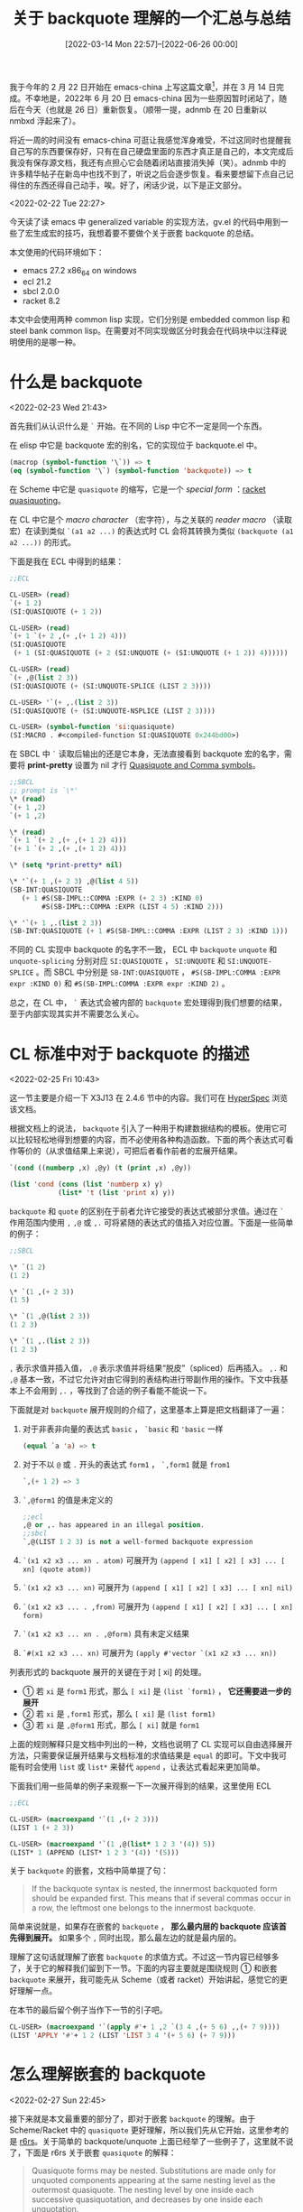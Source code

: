 #+TITLE: 关于 backquote 理解的一个汇总与总结
#+DATE: [2022-03-14 Mon 22:57]--[2022-06-26 00:00]
#+FILETAGS: elisp

# [[https://www.pixiv.net/artworks/9594894][file:dev/0.jpg]]

我于今年的 2 月 22 日开始在 emacs-china 上写这篇文章[fn::https://emacs-china.org/t/backquote/20060]，并在 3 月 14 日完成。不幸地是，2022年 6 月 20 日 emacs-china 因为一些原因暂时闭站了，随后在今天（也就是 26 日）重新恢复。（顺带一提，adnmb 在 20 日重新以 nmbxd 浮起来了）。

将近一周的时间没有 emacs-china 可逛让我感觉浑身难受，不过这同时也提醒我自己写的东西要保存好，只有在自己硬盘里面的东西才真正是自己的，本文完成后我没有保存源文档，我还有点担心它会随着闭站直接消失掉（笑）。adnmb 中的许多精华帖子在新岛中也找不到了，听说之后会逐步恢复。看来要想留下点自己记得住的东西还得自己动手，唉。好了，闲话少说，以下是正文部分。

<2022-02-22 Tue 22:27>

今天读了读 emacs 中 generalized variable 的实现方法，gv.el 的代码中用到一些了宏生成宏的技巧，我想着要不要做个关于嵌套 backquote 的总结。

本文使用的代码环境如下：

- emacs 27.2 x86_64 on windows
- ecl 21.2
- sbcl 2.0.0
- racket 8.2

本文中会使用两种 common lisp 实现，它们分别是 embedded common lisp 和 steel bank common lisp。在需要对不同实现做区分时我会在代码块中以注释说明使用的是哪一种。

* 什么是 backquote

<2022-02-23 Wed 21:43>

首先我们从认识什么是 =`= 开始。在不同的 Lisp 中它不一定是同一个东西。

在 elisp 中它是 backquote 宏的别名，它的实现位于 backquote.el 中。

#+BEGIN_SRC emacs-lisp
(macrop (symbol-function '\`)) => t
(eq (symbol-function '\`) (symbol-function 'backquote)) => t
#+END_SRC

在 Scheme 中它是 =quasiquote= 的缩写，它是一个 /special form/ ：[[https://docs.racket-lang.org/reference/quasiquote.html][racket quasiquoting]]。

在 CL 中它是个 /macro character/ （宏字符），与之关联的 /reader macro/ （读取宏）在读到类似 =`(a1 a2 ...)= 的表达式时 CL 会将其转换为类似 =(backquote (a1 a2 ...))= 的形式。

下面是我在 ECL 中得到的结果：

#+BEGIN_SRC lisp
;;ECL

CL-USER> (read)
`(+ 1 2)
(SI:QUASIQUOTE (+ 1 2))

CL-USER> (read)
`(+ 1 `(+ 2 ,(+ ,(+ 1 2) 4)))
(SI:QUASIQUOTE
 (+ 1 (SI:QUASIQUOTE (+ 2 (SI:UNQUOTE (+ (SI:UNQUOTE (+ 1 2)) 4))))))

CL-USER> (read)
`(+ ,@(list 2 3))
(SI:QUASIQUOTE (+ (SI:UNQUOTE-SPLICE (LIST 2 3))))

CL-USER> '`(+ ,.(list 2 3))
(SI:QUASIQUOTE (+ (SI:UNQUOTE-NSPLICE (LIST 2 3))))

CL-USER> (symbol-function 'si:quasiquote)
(SI:MACRO . #<compiled-function SI:QUASIQUOTE 0x244bd00>)
#+END_SRC

在 SBCL 中 =`= 读取后输出的还是它本身，无法直接看到 backquote 宏的名字，需要将 *print-pretty* 设置为 nil 才行 [[https://40ants.com/lisp-hug/2017/14421.html][Quasiquote and Comma symbols]]。

#+BEGIN_SRC lisp
;;SBCL
;; prompt is `\*'
\* (read)
`(+ 1 ,2)
`(+ 1 ,2)

\* (read)
`(+ 1 `(+ 2 ,(+ ,(+ 1 2) 4)))
`(+ 1 `(+ 2 ,(+ ,(+ 1 2) 4)))

\* (setq *print-pretty* nil)

\* '`(+ 1 ,(+ 2 3) ,@(list 4 5))
(SB-INT:QUASIQUOTE
   (+ 1 #S(SB-IMPL::COMMA :EXPR (+ 2 3) :KIND 0)
        #S(SB-IMPL::COMMA :EXPR (LIST 4 5) :KIND 2)))

\* '`(+ 1 ,.(list 2 3))
(SB-INT:QUASIQUOTE (+ 1 #S(SB-IMPL::COMMA :EXPR (LIST 2 3) :KIND 1)))
#+END_SRC

不同的 CL 实现中 backquote 的名字不一致， ECL 中 =backquote= =unquote= 和 =unquote-splicing= 分别对应 =SI:QUASIQUOTE= ， =SI:UNQUOTE= 和 =SI:UNQUOTE-SPLICE= 。而 SBCL 中分别是 =SB-INT:QUASIQUOTE= ， =#S(SB-IMPL:COMMA :EXPR expr :KIND 0)= 和 =#S(SB-IMPL:COMMA :EXPR expr :KIND 2)= 。

总之，在 CL 中， =`= 表达式会被内部的 =backquote= 宏处理得到我们想要的结果，至于内部实现其实并不需要怎么关心。

* CL 标准中对于 backquote 的描述

<2022-02-25 Fri 10:43>

这一节主要是介绍一下 X3J13 在 2.4.6 节中的内容。我们可在 [[http://www.lispworks.com/documentation/HyperSpec/Body/02_df.htm][HyperSpec]] 浏览该文档。

根据文档上的说法， =backquote= 引入了一种用于构建数据结构的模板。使用它可以比较轻松地得到想要的内容，而不必使用各种构造函数。下面的两个表达式可看作等价的（从求值结果上来说），可把后者看作前者的宏展开结果。

#+BEGIN_SRC lisp
`(cond ((numberp ,x) ,@y) (t (print ,x) ,@y))

(list 'cond (cons (list 'numberp x) y)
            (list* 't (list 'print x) y))
#+END_SRC

=backquote= 和 =quote= 的区别在于前者允许它接受的表达式被部分求值。通过在 =`= 作用范围内使用 =,= =,@= 或 =,.= 可将紧随的表达式的值插入对应位置。下面是一些简单的例子：

#+BEGIN_SRC lisp
;;SBCL

\* `(1 2)
(1 2)

\* `(1 ,(+ 2 3))
(1 5)

\* `(1 ,@(list 2 3))
(1 2 3)

\* `(1 ,.(list 2 3))
(1 2 3)
#+END_SRC

=,= 表示求值并插入值， =,@= 表示求值并将结果“脱皮”（spliced）后再插入。 =,.= 和 =,@= 基本一致，不过它允许对由它得到的表结构进行带副作用的操作。下文中我基本上不会用到 =,.= ，等找到了合适的例子看能不能说一下。

下面就是对 =backquote= 展开规则的介绍了，这里基本上算是把文档翻译了一遍：

1. 对于非表非向量的表达式 =basic= ， =`basic= 和 ='basic= 一样

   #+BEGIN_SRC lisp
(equal `a 'a) => t
   #+END_SRC

2. 对于不以 =@= 或 =.= 开头的表达式 =form1= ， =`,form1= 就是 =from1=

   #+BEGIN_SRC lisp
`,(+ 1 2) => 3
   #+END_SRC

3. =`,@form1= 的值是未定义的
   #+BEGIN_SRC lisp
;;ecl
,@ or ,. has appeared in an illegal position.
;;sbcl
`,@(LIST 1 2 3) is not a well-formed backquote expression
   #+END_SRC

4. =`(x1 x2 x3 ... xn . atom)= 可展开为 =(append [ x1] [ x2] [ x3] ... [ xn] (quote atom))=

5. =`(x1 x2 x3 ... xn)= 可展开为 =(append [ x1] [ x2] [ x3] ... [ xn] nil)=

6. =`(x1 x2 x3 ... . ,from)= 可展开为 =(append [ x1] [ x2] [ x3] ... [ xn] form)=

7. =`(x1 x2 x3 ... xn . ,@form)= 具有未定义结果

8. =`#(x1 x2 x3 ... xn)= 可展开为 =(apply #'vector `(x1 x2 x3 ... xn))=


列表形式的 backquote 展开的关键在于对 [ xi] 的处理。

- ① 若 =xi= 是 =form1= 形式，那么 =[ xi]= 是 =(list `form1)= ， *它还需要进一步的展开*
- ② 若 =xi= 是 =,form1= 形式，那么 =[ xi]= 是 =(list form1)=
- ③ 若 =xi= 是 =,@form1= 形式，那么 =[ xi]= 就是 =form1=


上面的规则解释只是文档中列出的一种，文档也说明了 CL 实现可以自由选择展开方法，只需要保证展开结果与文档标准的求值结果是 =equal= 的即可。下文中我可能有时会使用 =list= 或 =list*= 来替代 =append= ，让表达式看起来更加简单。

下面我们用一些简单的例子来观察一下一次展开得到的结果，这里使用 ECL

#+BEGIN_SRC lisp
;;ECL

CL-USER> (macroexpand '`(1 ,(+ 2 3)))
(LIST 1 (+ 2 3))

CL-USER> (macroexpand '`(1 ,@(list* 1 2 3 '(4)) 5))
(LIST* 1 (APPEND (LIST* 1 2 3 '(4)) '(5)))
#+END_SRC

关于 =backquote= 的嵌套，文档中简单提了句：

#+BEGIN_QUOTE
If the backquote syntax is nested, the innermost backquoted form should be expanded first. This means that if several commas occur in a row, the leftmost one belongs to the innermost backquote.
#+END_QUOTE

简单来说就是，如果存在嵌套的 =backquote= ， *那么最内层的 backquote 应该首先得到展开。* 如果多个 =,= 同时出现，那么最左边的就是最内层的。

理解了这句话就理解了嵌套 =backquote= 的求值方式。不过这一节内容已经够多了，关于它的解释我们留到下一节。下面的内容主要就是围绕规则 ① 和嵌套 =backquote= 来展开，我可能先从 Scheme（或者 racket）开始讲起，感觉它的更好理解一点。

在本节的最后留个例子当作下一节的引子吧。

#+BEGIN_SRC lisp
CL-USER> (macroexpand '`(apply #'+ 1 ,2 `(3 4 ,(+ 5 6) ,,(+ 7 9))))
(LIST 'APPLY '#'+ 1 2 (LIST 'LIST 3 4 '(+ 5 6) (+ 7 9)))
#+END_SRC

* 怎么理解嵌套的 backquote

<2022-02-27 Sun 22:45>

接下来就是本文最重要的部分了，即对于嵌套 =backquote= 的理解。由于 Scheme/Racket 中的 =quasiquote= 更好理解，所以我们先从它开始，这里参考的是 [[http://www.r6rs.org/final/html/r6rs/r6rs-Z-H-14.html#node_idx_768][r6rs]]。关于简单的 backquote/unquote 上面已经举了一些例子了，这里就不说了，下面是 r6rs 关于嵌套 =quasiquote= 的解释：

#+BEGIN_QUOTE
Quasiquote forms may be nested. Substitutions are made only for unquoted components appearing at the same nesting level as the outermost quasiquote. The nesting level by one inside each successive quasiquotation, and decreases by one inside each unquotation.
#+END_QUOTE

这段话的意思是，对于嵌套的 =backquote= ，只有和最外层 =quasiquote= 同层次的 =unquote= 才会被求值，嵌套层次随 =quasiquote= 的出现递增，随 =unquote= 或 =unquote-splicing= 的出现递减。

r6rs 上给出了求值例子：

#+BEGIN_SRC scheme
`(a `(b ,(+ 1 2) ,(foo ,(+ 1 3) d) e) f)
=> (a `(b ,(+ 1 2) ,(foo 4 d) e) f)
#+END_SRC

我们可通过高亮来强调层次。这里为了方便直接用 ppt 绘图：

[[./1.png]]

可见，只有层次为 0 的 =unquote= 被求值了，它的值被放入的结果表达式中。这其实也就是我在话题开头引用的那个帖子中提到的规则：

1. 嵌套的 =quasiquote= 一次只展开一层
2. 只替换和最外层同一层次的 =unquote=
3. 每出现一个 =`= 则层次加一，出现 =,= 或 =,@= 则层次减一

这个规则非常简单易懂，但是 X3J13 中关于嵌套宏的描述就不是那么明了了。我们复述一下上个帖子中的内容：

1. 若存在 =backquote= 嵌套，那么最里面的 =backquote= 先展开
2. 最靠左的 =comma= （也就是一系列 =unquote= ）属于最里层的 =backquote=

该规则的第二条和 r6rs 中的第三条是一个意思，关键在于“最里面的 =backquote= 先展开”这一规则该如何理解，它和 Scheme 规则有什么关联呢。

在具体开始之前，我们先回顾一下规则 ①：

- 若 xi 是 form1 形式，那么 [ xi] 是 (list `form1) ，它还需要进一步的展开

也就是说， =backquote= 接受的表中的非 =,= =,@= 形式的元素会进行递归式的 =backquote= 展开。举例来说的话：

#+BEGIN_SRC lisp
;;SBCL

CL-USER> (macroexpand '`(((,a))))
(LIST (LIST (LIST A)))

(setq a 1)
CL-USER> `(((,a)))
(((1)))


CL-USER> (macroexpand '`(1 (,(+ 2 3)) ((4 5))))
(LIST* 1 (LIST (+ 2 3)) (QUOTE (((4 5)))))

CL-USER> `(1 (,(+ 2 3)) ((4 5)))
(1 (5) ((4 5)))
#+END_SRC

CL 实现或多或少采用了自己的方法实现 =backquote= ，在展开过程中可能简化了一些表达式，所以上面得到的展开结果和标准中的不一致。拿上面的 =`(((,a)))= 来举例，我们用上一节描述的标准规则进行展开。

#+BEGIN_SRC lisp
(macroexpand '`(((,a))))
=> (append (list `((,a))) nil)
=> (append (list (append (list `(,a)) nil)) nil)
=> (append (list (append (list (append (list a) nil)) nil)) nil)
(setq a 'a)
`(((,a))) => (((a)))
#+END_SRC

根据嵌套 =backquote= 先展开内部的原则，我们使用下面的例子尝试一下：

#+BEGIN_SRC lisp
``(b ,c)
=> `(append (list 'b) (list c) nil)
=> (append (list `append) (list `(list 'b)) (list `(list c)) (list `nil))
=> (append (list 'append) (list (append (list `list) (list `'b) nil)) (list (append (list 'list) (list `c) nil)) (list 'nil) nil)

(append (list 'append) (list (append (list `list) (list `'b) nil)) (list (append (list 'list) (list `c) nil)) (list 'nil) nil)
=> (append (list 'b) (list c) nil)
(setq b 1 c 2)
(append (list 'b) (list c) nil)
=> (b 2)
#+END_SRC

所谓的最内层最先展开就是这样做的，最内层最先展开也就意味着最外层最先求值。这个规则的另一种描述就是 Scheme 规则的第一条和第二条，使用 Scheme 规则显然更利于理解。对 =``(b ,c)= 的第一次求值得到 =`(b ,c)= ，对结果再求值就可得 =(b 2)= 了。

这里附上一种 =backquote= 的实现方法：Appendix C. Backquote[fn:2]

关于嵌套 =backquote= 的原理基本上就讲的差不多了，接下来的内容主要介绍一些嵌套 =unquote= 的用法。这里先用个例子做引子吧：

#+BEGIN_SRC lisp
;;SBCL
(setq a '((list 1 2) (list 3 4)))
(setq *print-pretty* t)
CL-USER> ``(,@,@a)
`(,@(LIST 1 2) ,@(LIST 3 4))
CL-USER> `(,@(LIST 1 2) ,@(LIST 3 4))
(1 2 3 4)
#+END_SRC

* 几种常见的嵌套 backquote 组合

<2022-03-13 Sun 12:10>

要拿排列组合来说的话， =,= 和 =,@= 的两两组合只有四种，再加上中间可能出现的 ='= ，那也就只有八种而已。更多的嵌套只不过是从这几种继续堆叠。所以弄清楚了二重嵌套就差不多弄清了其他更复杂的嵌套。

** ① =,,=

这应该是最容易想到的嵌套方法，两个 =,= 表示每消掉一层 =`= 都对 =,= 作用的表达式求值一次，就像这样：

#+BEGIN_SRC lisp
``(,,(list '+ 1 2))
=> `(,(+ 1 2))
=> (3)
#+END_SRC

我对 emacs27 的 elisp 源文件使用了 =git grep ,,= 搜索，这种用法在宏中好像不多，我好像只在 ert.el 和 radix-tree.el 中看到了这种用法。有兴趣的同学可以去看看。

** ② =,',=

这种用法表示展开外层 =`= 时对内层求值，在展开内层 =`= 时对上一次求值结果的 =quote= 形式求值，从而相当于只在外层展开时求值。

#+BEGIN_SRC lisp
``(,',(list '+ 1 2))
=> `(,'(+ 1 2))
=> ((+ 1 2))
#+END_SRC

这种用法可以在 gv.el 中找到，这里我举个简单的例子，假设我们需要定义得到对符号加减乘除的表达式的宏

#+BEGIN_SRC emacs-lisp
(defmacro madd (sm num)
  `(setq ,sm (+ ,sm ,num)))
#+END_SRC

假设我们想要创建一个创建这种宏的宏，我们可以让宏的名字和操作符作为生成宏的参数：

#+BEGIN_SRC emacs-lisp
(defmacro m-op (name op)
  `(defmacro ,name (sm arg)
     `(setq ,sm (,',op ,sm ,arg))))

(macroexpand '(m-op abc +))
=> (defalias 'abc (cons 'macro #'(lambda (sm arg) `(setq ,sm (,'+ ,sm ,arg)))))

(setq a 2)
(abc a 2) => 4
#+END_SRC

** ③ =,@,= 和 =,@',=

这种用法表示先求值后展平，就像这样：

#+BEGIN_SRC emacs-lisp
``(,@,(list 'list 1 2 3))
=> `(,@(list 1 2 3))
=> (1 2 3)
#+END_SRC

至于 =,@',= ，它和上面的 =,',= 类似，也相当于只在外层 =`= 展开时进行一次求值

#+BEGIN_SRC emacs-lisp
``(,@',(list 'list 1 2 3))
=> `(,@'(list 1 2 3))
=> (list 1 2 3)
#+END_SRC

这种用法我在 emacs 代码中貌似搜索不到……

上一节的最后我举了一个使用 =,@,@= 嵌套的例子，它在 elisp 里面是行不通的：

#+BEGIN_SRC emacs-lisp
(setq a '((list 1 2) (list 3 4)))
``(,@,@a)
=> `((\,@ (list 1 2) (list 3 4)))
#+END_SRC

可见外层的 =,@= 并未作用到内层展开得到的所有项上，这与 emacs 中的实现有关。

** ④ =,,@= 和 =,',@=

<2022-03-14 Mon 16:58>

=,,@= 表示先展平，后对展平的 *各项* 求值：

#+BEGIN_SRC emacs-lisp
;;SBCL
\* ``(,,@(list '(+ 1 2) '(+ 2 3)))
`(,(+ 1 2) ,(+ 2 3))
\* `(,(+ 1 2) ,(+ 2 3))
(3 5)
#+END_SRC

=,',@= 类似于上面 ③ 中加 ='= 的情况，但要注意 =,@= 得到的结果只能有一项，否则就会出错：

#+BEGIN_SRC lisp
;;SBCL
\* ``(,',@(list '(+ 1 2)))
`(,'(+ 1 2))
\* `(,'(+ 1 2))
((+ 1 2))


\* ``(,',@(list '(+ 1 2) '(+ 2 3)))
`(,(QUOTE (+ 1 2) (+ 2 3)))
\* `(,(QUOTE (+ 1 2) (+ 2 3)))

debugger invoked on a SIMPLE-ERROR in thread
#<THREAD "main thread" RUNNING {10010B0523}>:
  wrong number of args to QUOTE:
 (QUOTE (+ 1 2) (+ 2 3))
#+END_SRC

** ⑤ =,@,@= 和 =,@',@=

=,@,@= 表示进行二次展平， =,@',@= 和 =,',@= 类似，后一 =,@= 展开得到的结果只能有一项：

#+BEGIN_SRC emacs-lisp
;;SBCL
\* ``(,@,@(list '(list 1 2) '(list 3 4)))
`(,@(LIST 1 2) ,@(LIST 3 4))
\* `(,@(LIST 1 2) ,@(LIST 3 4))
(1 2 3 4)

\* ``(,@',@(list '(list 1 2)))
`(,@'(LIST 1 2))
\* `(,@'(LIST 1 2))
(LIST 1 2)
#+END_SRC

对于 ④ 和 ⑤ ，elisp 中都无法得到令人满意的结果，这是由于 elisp 的 =backquote= 不符合 CL 标准而导致的，在上上节的链接[fn:2]中，作者这样说到：

#+BEGIN_QUOTE
the rules given here work, but some Common Lisp implementations have run into trouble at one time or another by using a simplification rule that does not work in all cases.
#+END_QUOTE

#+BEGIN_SRC emacs-lisp
;;elisp
``(,,@(list '(+ 1 2) '(+ 3 4)))
=> `((\, (+ 1 2) (+ 3 4)))
=> error "Multiple args to , are not supported"

``(,,@(list '(+ 1 2)))
=> `(,(+ 1 2))
=> (3)


``(,@,@(list '(list 1 2) '(list 3 4)))
=> `((\,@ (list 1 2) (list 3 4)))
=> error

``(,@,@(list '(list 1 2)))
=> `(,@(list 1 2))
=> (1 2)
#+END_SRC

按照 CL 标准，上面的各表达式展开结果应该是这样的（方便起见，这里就只展开最里层说明一下）

#+BEGIN_SRC emacs-lisp
``(,,@(list '(+ 1 2) '(+ 3 4)))
`(append (list ,@(list '(+ 1 2) '(+ 3 4))) nil)
(eval it) => (append (list (+ 1 2) (+ 3 4)) nil)
(eval it) => (3 7)

``(,@,@(list '(list 1 2) '(list 3 4)))
`(append ,@(list '(list 1 2) '(list 3 4)) nil)
(eval it) => (append (list 1 2) (list 3 4) nil)
(eval it) => (1 2 3 4)
#+END_SRC

** CL 中 backquote 的一个极简实现

本节剩下的内容是对 CL 实现的一个简单分析，此处的实现参考了[fn:2]，出于简单考虑，我没有对展开时进行化简，且没有实现 =,.=

#+BEGIN_SRC lisp
;; ec$  即 backuqote
;; ec%  即 unquote
;; ec%@ 即 unquote-splicing

(defmacro ec$ (x)
  "the backquote macro
ec means emacs-china, bk means backquote"
  (ec-bk-process x))

(defun ec-bk-process (x)
  (cond
    ((atom x) ;;原子类型直接用 quote
     (list 'quote x))
    ((eq (car x) 'ec$) ;;嵌套 ` 处理，即递归处理，先从最里层开始
     (ec-bk-process (ec-bk-process (cadr x))))
    ((eq (car x) 'ec%) ;;逗号处理，即 ,expr
     (cadr x)) ;; (unquote expr)
    ((eq (car x) 'ec%@) ;;`的后面不应直接出现 ,@
     (error ",@~S after `" (cadr x)))
    (t ;; 处理 `(a1 a2 ... an) 的情况
     (do ;;使用 ec-bracket 处理表中的每一项
      ((p x (cdr p))
       (q '() (cons (ec-bracket (car p)) q)))
      ((atom p) ;;结束条件
       (cons 'append
         (nreconc q (list (list 'quote p)))))
       ;;中途检查
       (when (eq (car p) 'ec%) ;; 遇到了落单的 `,'
     ;;它只能以 `(e1 e2 ... . ,e-last) 的形式出现
     ;;一般情况下，待处理表的形式是 ((unquote ...) ...)，取其 car 得到的是表而不是符号
     (unless (null (cddr p)) (error "Malformed ,~S" p))
     (return (cons 'append (nreconc q (list (cadr p))))))
       (when (eq (car p) 'ec%@) ;;遇到了落单的 ,@ 。它不可能单独出现
     (error "dotted ,@~S" p))))))

(defun ec-bracket (x)
  (cond
    ((atom x) ;; 给原子加上 quote
     (list 'list (ec-bk-process x)))
    ((eq (car x) 'ec%) ;; 对 (unquote expr) 的处理
     (list 'list (cadr x)))
    ((eq (car x) 'ec%@) ;; 对 (unquote-splicing expr) 的处理
     (cadr x))
    (t ;; 其他情况，也就是规则中的“进一步处理”
     (list 'list (ec-bk-process x)))))
#+END_SRC

我们可以用上面的例子来检验一下正确性，由于没有用 read-macro，所以写起来有点麻烦：

#+BEGIN_SRC lisp
(ec$ (1 (ec% (+ 2 3))))
(1 5)

(ec$ ((ec%@ (list 1 2 3))))
(1 2 3)

(ec$ (ec$ ((ec% (ec% (list '+ 1 2))))))
(APPEND (LIST (+ 1 2)) 'NIL)
(3)

(ec$ (ec$ ((ec% (quote (ec% (list '+ 1 2)))))))
(APPEND (LIST '(+ 1 2)) 'NIL)
((+ 1 2))

(ec$ (ec$ ((ec%@ (ec% (list 'list 1 2 3))))))
(APPEND (LIST 1 2 3) 'NIL)
(1 2 3)

(ec$ (ec$ ((ec%@ (quote (ec% (list 'list 1 2 3)))))))
(APPEND '(LIST 1 2 3) 'NIL)
(LIST 1 2 3)

(ec$ (ec$ ((ec% (ec%@ (list '(+ 1 2) '(+ 2 3)))))))
(APPEND (LIST (+ 1 2) (+ 2 3)) 'NIL)
(3 5)

(ec$ (ec$ ((ec% (quote (ec%@ (list '(+ 1 2))))))))
(APPEND (LIST '(+ 1 2)) 'NIL)
((+ 1 2))

(ec$ (ec$ ((ec%@ (ec%@ (list '(list 1 2) '(list 2 3)))))))
(APPEND (LIST 1 2) (LIST 2 3) 'NIL)
(1 2 2 3)

(ec$ (ec$ ((ec%@ (ec%@ (list '(list 1 2)))))))
(APPEND (LIST 1 2) 'NIL)
(1 2)
#+END_SRC

本想着也简化一下 elisp 中的实现贴过来的，不过这一节的内容已经够多了，关于 elisp 我们留到下一节吧。

* elisp 中的 backquote 实现

<2022-03-14 Mon 22:52>

elisp 实现的就是类 Scheme 标准的 =backquote= ，它不能像 CL 一样处理形如 =,,@= ， =,@,@= 的嵌套 =unquote= 。考虑到 emacs lisp 主要继承于 maclisp，它的 =backquote= 与 CL 不一致挺正常的。但至于这种 =backquote= 是否来自 maclisp 我就没有精力进一步考古了。

#+BEGIN_QUOTE
GNU Emacs Lisp is largely inspired by Maclisp, and a little by Common Lisp. If you know Common Lisp, you will notice many similarities. However, many features of Common Lisp have been omitted or simplified in order to reduce the memory requirements of GNU Emacs.

https://www.gnu.org/software/emacs/manual/html_node/elisp/Lisp-History.html
#+END_QUOTE

在正式开始之前，我们来重新看看 Scheme 和 CL 的两种不同的 =backquote= 规则：

Scheme

1. 嵌套的 =quasiquote= 一次只展开一层
2. 只替换和最外层同一层次的 =unquote=
3. 每出现一个 =`= 则层次加一，出现 =,= 或 =,@= 则层次减一

CL

1. 若存在 =backquote= 嵌套，那么最里面的 =backquote= 先展开
2. 最靠左的 =comma= （也就是一系列 =unquote= ）属于最里层的 =backquote=

可见，CL 强调的是内部先于外部展开，而 Scheme 强调的是同层次展开。这两者并不是等价的，Scheme 规则无法像 CL 一样处理类 =,,@= 嵌套。在 Racket 中我们可以看看 Scheme 的行为，它和 elisp 是一致的：

#+BEGIN_SRC scheme
> ``(,,@(list 1 2))
'`((unquote 1 2))
> `((unquote 1 2))
; stdin:2:2: unquote: expects exactly one expression
;   at: (unquote 1 2)
;   in: (quasiquote ((unquote 1 2)))
; [,bt for context]
#+END_SRC

扯了这么多废话，现在我们来具体分析一下 elisp 中的实现吧。

elisp 实现与 CL 不同，它在递归过程中会记录当前所在层数，当遇到 =,= 或 =,@= 时会根据当前层数判断表达式是否被求值。在处理过程中它会对表达式进行分类，它将常量用 0 标识，将非常量用 1 标识，将需要展平的表达式用 2 标识。emacs 实现会对常量表达式进行优化，不考虑优化的话可以简化它的代码。

老实说，emacs 中的实现挺难读的，我感觉我不太会讲，下面我贴一下化简后的代码，希望其中的注释对你有所帮助：

#+BEGIN_SRC emacs-lisp
(defmacro ec$ (s) (cdr (bk-process s)))

(defun bk-listify (list tail)
  (let ((heads nil)
    (list-tail list)
    (item nil))
    ;; while 循环给 list 中的带标识表达式去标识
    (while (consp list-tail)
      (setq item (car list-tail))
      (setq list-tail (cdr list-tail))
      ;; 将 list 中的内容放入 heads 中
      (setq heads (cons (cdr item) heads)))
    (cons 'cl-list* (append heads (list (cdr tail))))))

(defun bk-delay-process (s level)
  ;; 将头元素拿出来，对表剩余部分进行处理
  (let ((exp (bk-listify (list (cons 0 (list 'quote (car s))))
             (bk-process (cdr s) level))))
    (cons 0 exp)))

(defun bk-process (s &optional level)
  (unless level (setq level 0))
  (cond
   ((atom s) ;;原子的处理
    (cons 0 (if (or (null s) (eq t s)) s (list 'quote s))))
   ((eq (car s) 'ec%) ;; unquote 的处理
    (if (<= level 0) ;; 与最外层处于同一层级
    (cond
     ((> (length s) 2) ;; (unquote expr) 长度为 2，unquote 只能接受一个参数
      (error "Multiple args to , are not supported: %S" s))
     (t (cons 1 (nth 1 s))))
      (bk-delay-process s (1- level))))
   ((eq (car s) 'ec%@) ;; unquote-splicing 的处理
    (if (<= level 0)
    (if (> (length s) 2)
        (error "Multiple args to ,@ are not supported: %S" s)
      (cons 2 (nth 1 s)))
      (bk-delay-process s (1- level))))
   ((eq (car s) 'ec$) ;; 多了一层 backquote
    (bk-delay-process s (1+ level)))
   (t ;;剩余处理 `(a1 a2 ... an)
    (let ((rest s) ;; 表中剩下的元素
      item ;;每次迭代的元素
      firstlist ;;存储在遇到 `,@' 前的表达式
      list ;; 暂存处理结果
      lists ;; 存储结果
      expression ;;存储最终结果表达式
      )
      ;;在循环结束后， firstlist 中存储前部分非 `,@' 表达式， lists 中存储展平表达式，list 中存储后部分非 `,@' 表达式
      (while (and (consp rest)
          (not (or (eq (car rest) 'ec%)
               (eq (car rest) 'ec%@))))
    (setq item (bk-process (car rest) level)) ;; 获取当前元素
    (cond
     ((= (car item) 2) ;; car 为 2 说明需要展平
      (if (null lists) ;; 首次遇到 `,@' 表达式
          (setq firstlist list ;; 将一些 `,' 表达式放入 firstlist 中
            list nil)) ;; 清空 list
      (if list ;; 若 list 非空，将其中的项处理后放入 lists 中
          ;;这一步挺妙的, list 是多个项组成的表，到时候和 `,@' 项一起展平
          (push (bk-listify list '(0 . nil)) lists))
      (push (cdr item) lists) ;; 将 splicing 表达式的序号去掉后，放入 lists 中
      (setq list nil))
     (t ;; 非展平表达式，无需处理
      (setq list (cons item list)))) ;;结果存储到 list 中
    (setq rest (cdr rest)))
      ;;将 list 中的剩余项放入 lists 中去
      (if (or rest list)
      (push (bk-listify list (bk-process rest level))
        lists))
      ;; 若只有一项则取首元素
      (setq expression
        (if (or (cdr lists)
            (eq (car-safe (car lists)) 'ec%@))
        (cons 'append (nreverse lists))
          (car lists)))
      ;;将 firstlist 中的项处理后放入 expression 中
      (if firstlist
      (setq expression (bk-listify firstlist (cons 0 expression))))
      (cons 0 expression)))))
#+END_SRC

总之，它没有像 CL 一样从里到外展开，这也就是展开行为与 CL 不一致的原因。

这一节主要就是点代码，到了这里本文也就基本结束了。

* 尾声

我们以 =once-only= 这个有名的宏来作为本文的终结吧。看完了上面的内容，相信你一定能看懂这段代码了 :grin:

#+BEGIN_SRC lisp
;;CL
(defmacro once-only (names &rest body)
  (let ((gensyms (loop repeat (length names) collect (gensym))))
    `(let (,@(loop for g in gensyms collect `(,g (gensym))))
       `(let (,,@(loop for g in gensyms for n in names
              collect ``(,,g ,,n)))
      ,(let (,@(loop for n in names for g in gensyms
                collect `(,n ,g)))
         ,@body)))))
#+END_SRC

下面是 elisp 实现：

#+BEGIN_SRC emacs-lisp
;;elisp
(defmacro with-gensyms (symbols &rest body)
  "Execute BODY in a context where the variables in SYMBOLS are bound to
fresh gensyms."
  (cl-assert (cl-every #'symbolp symbols))
  `(let ,(cl-mapcar #'list symbols '#1=((gensym) . #1#))
     ,@body))

(defmacro once-only (symbols &rest body)
  "Execute BODY in a context where the values bound to the variables in
SYMBOLS are bound to fresh gensyms, and the variables in SYMBOLS are bound
to the corresponding gensym."
  (declare (indent 1))
  (cl-assert (cl-every #'symbolp symbols))
  (let ((gensyms (cl-mapcar (lambda (x) (gensym)) symbols)))
    `(with-gensyms ,gensyms
           (list 'let (cl-mapcar #'list (list ,@gensyms) (list ,@symbols))
             ,(cl-list* 'let (cl-mapcar #'list symbols gensyms)
                    body)))))
#+END_SRC

最后需要提醒一下的是，不同的 CL 实现中对于 backquote 的处理不一定相同，有些 CL 实现可能与标准并不完全一致：

#+BEGIN_SRC lisp
;;ECL
CL-USER> ``(,@,@(list 1 2 3))
					; Evaluation aborted on #<a SIMPLE-ERROR 0x3d28500>.
,@ or ,. has appeared in an illegal position.
   [Condition of type SIMPLE-ERROR]

;;SBCL
\* ``(,@,@(list 1 2 3))
=> `(,@1 ,@2 ,@3)
#+END_SRC

# [[https://www.pixiv.net/artworks/8247715][file:dev/p1.png]]

# [[https://www.pixiv.net/artworks/66906462][file:dev/p2.jpg]]

# [[https://www.pixiv.net/artworks/83888736][file:dev/p3.jpg]]

[fn:2] [[https://www.cs.cmu.edu/Groups/AI/html/cltl/clm/node367.html]]
